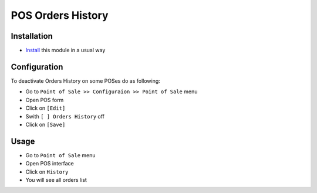 ====================
 POS Orders History
====================

Installation
============

* `Install <https://odoo-development.readthedocs.io/en/latest/odoo/usage/install-module.html>`__ this module in a usual way

Configuration
=============

To deactivate Orders History on some POSes do as following:

* Go to ``Point of Sale >> Configuraion >> Point of Sale`` menu
* Open POS form
* Click on ``[Edit]``
* Swith ``[ ] Orders History`` off
* Click on ``[Save]``

Usage
=====

* Go to ``Point of Sale`` menu
* Open POS interface
* Click on ``History``
* You will see all orders list
